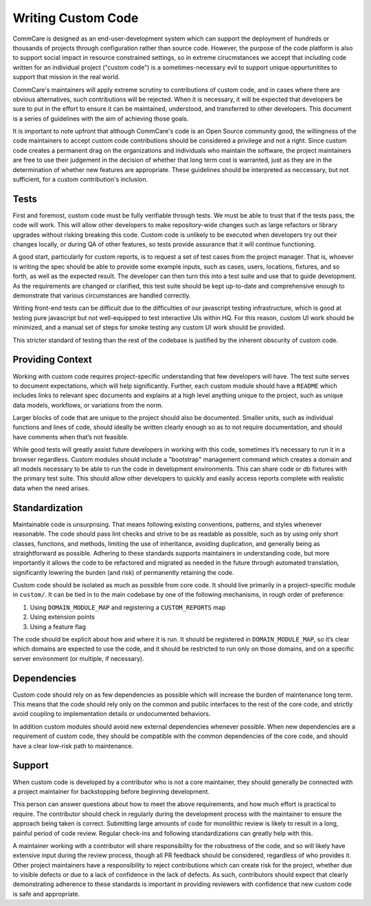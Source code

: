 ===================
Writing Custom Code
===================

CommCare is designed as an end-user-development system which can support the 
deployment of hundreds or thousands of projects through configuration rather 
than source code. However, the purpose of the code platform is also to support
social impact in resource constrained settings, so in extreme cirucmstances we
accept that including code written for an individual project ("custom code") is 
a sometimes-necessary evil to support unique oppurtunitites to support that 
mission in the real world.

CommCare's maintainers will apply extreme scrutiny to contributions of custom
code, and in cases where there are obvious alternatives, such contributions
will be rejected.  When it is necessary, it will be expected that developers be
sure to put in the effort to ensure it can be maintained, understood, and
transferred to other developers. This document is a series of guidelines with
the aim of achieving those goals.

It is important to note upfront that although CommCare's code is an Open Source
community good, the willingness of the code maintainers to accept custom code
contributions should be considered a privilege and not a right. Since custom 
code creates a permanent drag on the organizations and individuals who maintain
the software, the project maintainers are free to use their judgement in the
decision of whether that long term cost is warranted, just as they are in the
determination of whether new features are appropriate. These guidelines should
be interpreted as neccessary, but not sufficient, for a custom contribution's
inclusion.

Tests
-----
First and foremost, custom code must be fully verifiable through tests. We must
be able to trust that if the tests pass, the code will work. This will allow
other developers to make repository-wide changes such as large refactors or
library upgrades without risking breaking this code. Custom code is unlikely to
be executed when developers try out their changes locally, or during QA of other
features, so tests provide assurance that it will continue functioning.

A good start, particularly for custom reports, is to request a set of test cases
from the project manager. That is, whoever is writing the spec should be able to
provide some example inputs, such as cases, users, locations, fixtures, and so
forth, as well as the expected result. The developer can then turn this into a
test suite and use that to guide development. As the requirements are changed or
clarified, this test suite should be kept up-to-date and comprehensive enough to
demonstrate that various circumstances are handled correctly.

Writing front-end tests can be difficult due to the difficulties of our
javascript testing infrastructure, which is good at testing pure javascript but
not well-equipped to test interactive UIs within HQ. For this reason, custom UI
work should be minimized, and a manual set of steps for smoke testing any custom
UI work should be provided.

This stricter standard of testing than the rest of the codebase is justified by
the inherent obscurity of custom code.

Providing Context
-----------------
Working with custom code requires project-specific understanding that few
developers will have. The test suite serves to document expectations, which will
help significantly. Further, each custom module should have a ``README`` which
includes links to relevant spec documents and explains at a high level anything
unique to the project, such as unique data models, workflows, or variations from
the norm.

Larger blocks of code that are unique to the project should also be documented.
Smaller units, such as individual functions and lines of code, should ideally be
written clearly enough so as to not require documentation, and should have
comments when that’s not feasible.

While good tests will greatly assist future developers in working with this
code, sometimes it’s necessary to run it in a browser regardless. Custom modules
should include a "bootstrap" management command which creates a domain and all
models necessary to be able to run the code in development environments. This
can share code or db fixtures with the primary test suite. This should allow
other developers to quickly and easily access reports complete with realistic
data when the need arises.

Standardization
---------------
Maintainable code is unsurprising. That means following existing conventions,
patterns, and styles whenever reasonable. The code should pass lint checks and
strive to be as readable as possible, such as by using only short classes,
functions, and methods, limiting the use of inheritance, avoiding duplication,
and generally being as straightforward as possible. Adhering to these standards
supports maintainers in understanding code, but more importantly it allows the
code to be refactored and migrated as needed in the future through automated
translation, significantly lowering the burden (and risk) of permanently
retaining the code.

Custom code should be isolated as much as possible from core code. It should
live primarily in a project-specific module in ``custom/``. It can be tied in to
the main codebase by one of the following mechanisms, in rough order of
preference:

#. Using ``DOMAIN_MODULE_MAP`` and registering a ``CUSTOM_REPORTS`` map
#. Using extension points
#. Using a feature flag

The code should be explicit about how and where it is run. It should be
registered in ``DOMAIN_MODULE_MAP``, so it’s clear which domains are expected to
use the code, and it should be restricted to run only on those domains, and on a
specific server environment (or multiple, if necessary).

Dependencies
------------
Custom code should rely on as few dependencies as possible which will increase
the burden of maintenance long term. This means that the code should rely only
on the common and public interfaces to the rest of the core code, and strictly
avoid coupling to implementation details or undocumented behaviors. 

In addition custom modules should avoid new external dependencies whenever 
possible. When new dependencies are a requirement of custom code, they should
be compatible with the common dependencies of the core code, and should have
a clear low-risk path to maintenance. 

Support
-------
When custom code is developed by a contributor who is not a core maintainer, 
they should generally be connected with a project maintainer for backstopping 
before beginning development.

This person can answer questions about how to meet the above requirements, and
how much effort is practical to require. The contributor should check in regularly
during the development process with the maintainer to ensure the approach being
taken is correct. Submitting large amounts of code for monolithic review is
likely to result in a long, painful period of code review. Regular check-ins and
following standardizations can greatly help with this. 

A maintainer working with a contributor will share responsibility for the 
robustness of the code, and so will likely have extensive input during the review 
process, though all PR feedback should be considered, regardless of who provides it.
Other project maintainers have a responsibility to reject contributions which can
create risk for the project, whether due to visible defects or due to a lack of 
confidence in the lack of defects. As such, contributors should expect that clearly
demonstrating adherence to these standards is important in providing reviewers with
confidence that new custom code is safe and appropriate.
